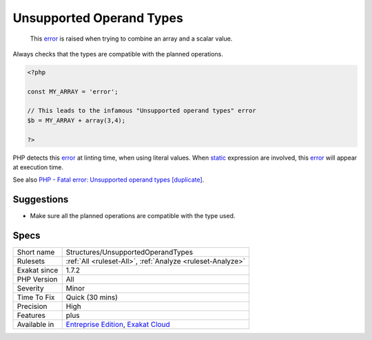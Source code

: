 .. _structures-unsupportedoperandtypes:

.. _unsupported-operand-types:

Unsupported Operand Types
+++++++++++++++++++++++++

  This `error <https://www.php.net/error>`_ is raised when trying to combine an array and a scalar value. 

Always checks that the types are compatible with the planned operations.


.. code-block:: php
   
   <?php
   
   const MY_ARRAY = 'error';
   
   // This leads to the infamous "Unsupported operand types" error
   $b = MY_ARRAY + array(3,4);
   
   ?>


PHP detects this `error <https://www.php.net/error>`_ at linting time, when using literal values. When `static <https://www.php.net/manual/en/language.oop5.static.php>`_ expression are involved, this `error <https://www.php.net/error>`_ will appear at execution time.

See also `PHP - Fatal error: Unsupported operand types [duplicate] <https://stackoverflow.com/questions/2108875/php-fatal-error-unsupported-operand-types>`_.


Suggestions
___________

* Make sure all the planned operations are compatible with the type used.




Specs
_____

+--------------+-------------------------------------------------------------------------------------------------------------------------+
| Short name   | Structures/UnsupportedOperandTypes                                                                                      |
+--------------+-------------------------------------------------------------------------------------------------------------------------+
| Rulesets     | :ref:`All <ruleset-All>`, :ref:`Analyze <ruleset-Analyze>`                                                              |
+--------------+-------------------------------------------------------------------------------------------------------------------------+
| Exakat since | 1.7.2                                                                                                                   |
+--------------+-------------------------------------------------------------------------------------------------------------------------+
| PHP Version  | All                                                                                                                     |
+--------------+-------------------------------------------------------------------------------------------------------------------------+
| Severity     | Minor                                                                                                                   |
+--------------+-------------------------------------------------------------------------------------------------------------------------+
| Time To Fix  | Quick (30 mins)                                                                                                         |
+--------------+-------------------------------------------------------------------------------------------------------------------------+
| Precision    | High                                                                                                                    |
+--------------+-------------------------------------------------------------------------------------------------------------------------+
| Features     | plus                                                                                                                    |
+--------------+-------------------------------------------------------------------------------------------------------------------------+
| Available in | `Entreprise Edition <https://www.exakat.io/entreprise-edition>`_, `Exakat Cloud <https://www.exakat.io/exakat-cloud/>`_ |
+--------------+-------------------------------------------------------------------------------------------------------------------------+


